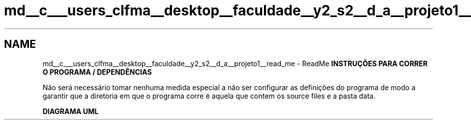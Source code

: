 .TH "md__c___users_clfma__desktop__faculdade__y2_s2__d_a__projeto1__read_me" 3 "Thu Apr 21 2022" "Projeto1_DA" \" -*- nroff -*-
.ad l
.nh
.SH NAME
md__c___users_clfma__desktop__faculdade__y2_s2__d_a__projeto1__read_me \- ReadMe 
\fBINSTRUÇÕES PARA CORRER O PROGRAMA / DEPENDÊNCIAS\fP
.PP
Não será necessário tomar nenhuma medida especial a não ser configurar as definições do programa de modo a garantir que a diretoria em que o programa corre é aquela que contem os source files e a pasta data\&.
.PP
\fBDIAGRAMA UML\fP
.PP
 
